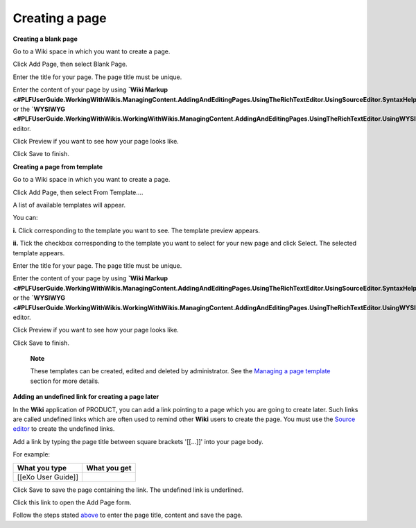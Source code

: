 .. _Creating-New-Page:

===============
Creating a page
===============

**Creating a blank page**

Go to a Wiki space in which you want to create a page.

Click Add Page, then select Blank Page.

Enter the title for your page. The page title must be unique.

Enter the content of your page by using **`Wiki
Markup <#PLFUserGuide.WorkingWithWikis.ManagingContent.AddingAndEditingPages.UsingTheRichTextEditor.UsingSourceEditor.SyntaxHelp>`__**
or the
**`WYSIWYG <#PLFUserGuide.WorkingWithWikis.WorkingWithWikis.ManagingContent.AddingAndEditingPages.UsingTheRichTextEditor.UsingWYSIWYGEditor>`__**
editor.

Click Preview if you want to see how your page looks like.

Click Save to finish.

**Creating a page from template**

Go to a Wiki space in which you want to create a page.

Click Add Page, then select From Template....

A list of available templates will appear.

You can:

**i.** Click |image0| corresponding to the template you want to see. The
template preview appears.

**ii.** Tick the checkbox corresponding to the template you want to
select for your new page and click Select. The selected template
appears.

Enter the title for your page. The page title must be unique.

Enter the content of your page by using **`Wiki
Markup <#PLFUserGuide.WorkingWithWikis.ManagingContent.AddingAndEditingPages.UsingTheRichTextEditor.UsingSourceEditor.SyntaxHelp>`__**
or the
**`WYSIWYG <#PLFUserGuide.WorkingWithWikis.WorkingWithWikis.ManagingContent.AddingAndEditingPages.UsingTheRichTextEditor.UsingWYSIWYGEditor>`__**
editor.

Click Preview if you want to see how your page looks like.

Click Save to finish.

    **Note**

    These templates can be created, edited and deleted by administrator.
    See the `Managing a page
    template <#PLFUserGuide.WorkingWithWikis.AdvancedSettings.ManagingPageTemplate>`__
    section for more details.

**Adding an undefined link for creating a page later**

In the **Wiki** application of PRODUCT, you can add a link pointing to a
page which you are going to create later. Such links are called
undefined links which are often used to remind other **Wiki** users to
create the page. You must use the `Source
editor <#PLFUserGuide.WorkingWithWikis.ManagingContent.AddingAndEditingPages.UsingTheRichTextEditor.UsingSourceEditor>`__
to create the undefined links.

Add a link by typing the page title between square brackets '[[...]]'
into your page body.

For example:

+----------------------+----------------+
| What you type        | What you get   |
+======================+================+
| [[eXo User Guide]]   |                |
+----------------------+----------------+

Click Save to save the page containing the link. The undefined link is
underlined.

Click this link to open the Add Page form.

Follow the steps stated
`above <#PLFUserGuide.BuildWiki.WorkWithWikiPages.ManagingContent.AddingAndEditingPages.CreatingPage.FirstWay>`__
to enter the page title, content and save the page.

.. |image0| image:: images/wiki/preview_template_icon.png
